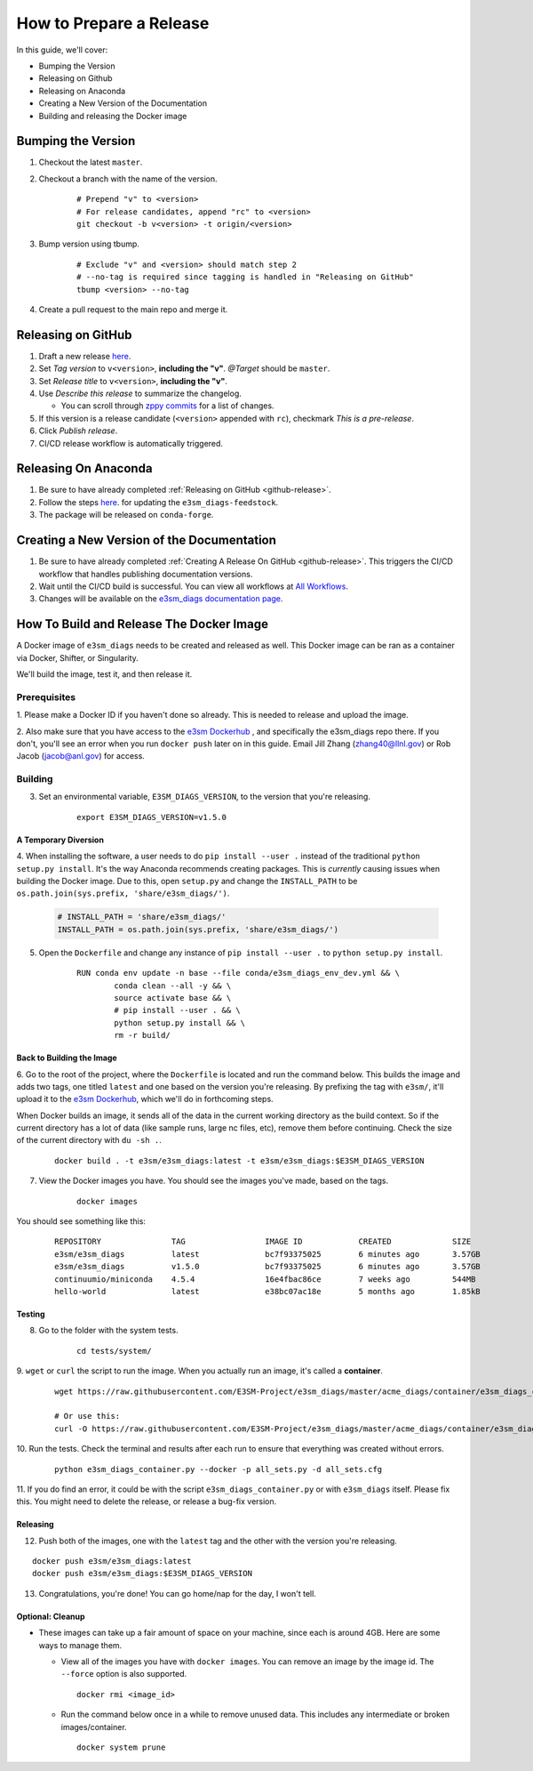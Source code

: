 .. _prepare-release:

How to Prepare a Release
========================

In this guide, we'll cover:

* Bumping the Version
* Releasing on Github
* Releasing on Anaconda
* Creating a New Version of the Documentation
* Building and releasing the Docker image

Bumping the Version
-------------------

1. Checkout the latest ``master``.
2. Checkout a branch with the name of the version.

    ::

        # Prepend "v" to <version>
        # For release candidates, append "rc" to <version>
        git checkout -b v<version> -t origin/<version>

3. Bump version using tbump.

    ::

        # Exclude "v" and <version> should match step 2
        # --no-tag is required since tagging is handled in "Releasing on GitHub"
        tbump <version> --no-tag

4. Create a pull request to the main repo and merge it.

.. _github-release:

Releasing on GitHub
-------------------

1. Draft a new release `here <https://github.com/E3SM-Project/e3sm_diags/releases>`_.
2. Set `Tag version` to ``v<version>``, **including the "v"**. `@Target` should be ``master``.
3. Set `Release title` to ``v<version>``, **including the "v"**.
4. Use `Describe this release` to summarize the changelog.

   * You can scroll through `zppy commits <https://github.com/E3SM-Project/e3sm_diags/commits/main>`_ for a list of changes.

5. If this version is a release candidate (``<version>`` appended with ``rc``), checkmark `This is a pre-release`.
6. Click `Publish release`.
7. CI/CD release workflow is automatically triggered.

Releasing On Anaconda
---------------------

1. Be sure to have already completed :ref:`Releasing on GitHub <github-release>`.
2. Follow the steps `here <https://github.com/conda-forge/e3sm_diags-feedstock#updating-e3sm_diags-feedstock>`_. for updating the ``e3sm_diags-feedstock``.
3. The package will be released on ``conda-forge``.

Creating a New Version of the Documentation
-------------------------------------------

1. Be sure to have already completed :ref:`Creating A Release On GitHub <github-release>`. This triggers the CI/CD workflow that handles publishing documentation versions.
2. Wait until the CI/CD build is successful. You can view all workflows at `All Workflows <https://github.com/E3SM-Project/e3sm_diags/actions>`_.
3. Changes will be available on the `e3sm_diags documentation page <https://e3sm-project.github.io/e3sm_diags/>`_.

How To Build and Release The Docker Image
-----------------------------------------

A Docker image of ``e3sm_diags`` needs to be created and released as well.
This Docker image can be ran as a container via Docker, Shifter, or Singularity.

We'll build the image, test it, and then release it.

Prerequisites
^^^^^^^^^^^^^

1. Please make a Docker ID if you haven't done so already.
This is needed to release and upload the image.

2. Also make sure that you have access to the `e3sm Dockerhub <https://hub.docker.com/u/e3sm>`_ ,
and specifically the e3sm_diags repo there. If you don't, you'll see an error when you run
``docker push`` later on in this guide.
Email Jill Zhang (zhang40@llnl.gov) or Rob Jacob (jacob@anl.gov) for access.


Building
^^^^^^^^

3. Set an environmental variable, ``E3SM_DIAGS_VERSION``, to the version that you're releasing.

    ::

        export E3SM_DIAGS_VERSION=v1.5.0

A Temporary Diversion
"""""""""""""""""""""

4. When installing the software, a user needs to do ``pip install --user .``
instead of the traditional ``python setup.py install``.
It's the way Anaconda recommends creating packages.
This is *currently* causing issues when building the Docker image.
Due to this, open ``setup.py`` and change the ``INSTALL_PATH`` to be ``os.path.join(sys.prefix, 'share/e3sm_diags/')``.

    .. code-block:: python

        # INSTALL_PATH = 'share/e3sm_diags/'
        INSTALL_PATH = os.path.join(sys.prefix, 'share/e3sm_diags/')


5. Open the ``Dockerfile`` and change any instance of ``pip install --user .`` to ``python setup.py install``.

    ::

        RUN conda env update -n base --file conda/e3sm_diags_env_dev.yml && \
                conda clean --all -y && \
                source activate base && \
                # pip install --user . && \
                python setup.py install && \
                rm -r build/

Back to Building the Image
""""""""""""""""""""""""""

6. Go to the root of the project, where the ``Dockerfile`` is located and run the command below.
This builds the image and adds two tags, one titled ``latest`` and one based on the version you're releasing.
By prefixing the tag with ``e3sm/``, it'll upload it to the
`e3sm Dockerhub <https://hub.docker.com/u/e3sm>`_,
which we'll do in forthcoming steps.

When Docker builds an image, it sends all of the data in the current working directory as the build context.
So if the current directory has a lot of data (like sample runs, large nc files, etc),
remove them before continuing.
Check the size of the current directory with ``du -sh .``.

    ::

        docker build . -t e3sm/e3sm_diags:latest -t e3sm/e3sm_diags:$E3SM_DIAGS_VERSION


7. View the Docker images you have. You should see the images you've made, based on the tags.

    ::

        docker images

You should see something like this:

    ::

        REPOSITORY               TAG                 IMAGE ID            CREATED             SIZE
        e3sm/e3sm_diags          latest              bc7f93375025        6 minutes ago       3.57GB
        e3sm/e3sm_diags          v1.5.0              bc7f93375025        6 minutes ago       3.57GB
        continuumio/miniconda    4.5.4               16e4fbac86ce        7 weeks ago         544MB
        hello-world              latest              e38bc07ac18e        5 months ago        1.85kB

Testing
"""""""

8. Go to the folder with the system tests.

    ::

        cd tests/system/


9. ``wget`` or ``curl`` the script to run the image.
When you actually run an image, it's called a **container**.

    ::

        wget https://raw.githubusercontent.com/E3SM-Project/e3sm_diags/master/acme_diags/container/e3sm_diags_container.py

        # Or use this:
        curl -O https://raw.githubusercontent.com/E3SM-Project/e3sm_diags/master/acme_diags/container/e3sm_diags_container.py


10. Run the tests. Check the terminal and
results after each run to ensure that everything was created without errors.

    ::

        python e3sm_diags_container.py --docker -p all_sets.py -d all_sets.cfg


11. If you do find an error, it could be with the script ``e3sm_diags_container.py`` or with ``e3sm_diags`` itself.
Please fix this. You might need to delete the release, or release a bug-fix version.

Releasing
"""""""""

12. Push both of the images, one with the ``latest`` tag and the other with the version you're releasing.

::

    docker push e3sm/e3sm_diags:latest
    docker push e3sm/e3sm_diags:$E3SM_DIAGS_VERSION


13. Congratulations, you're done! You can go home/nap for the day, I won't tell.

Optional: Cleanup
"""""""""""""""""

* These images can take up a fair amount of space on your machine, since each is around 4GB.
  Here are some ways to manage them.

  * View all of the images you have with ``docker images``.
    You can remove an image by the image id.
    The ``--force`` option is also supported.

    ::

        docker rmi <image_id>

  * Run the command below once in a while to remove unused data.
    This includes any intermediate or broken images/container.

    ::

        docker system prune
